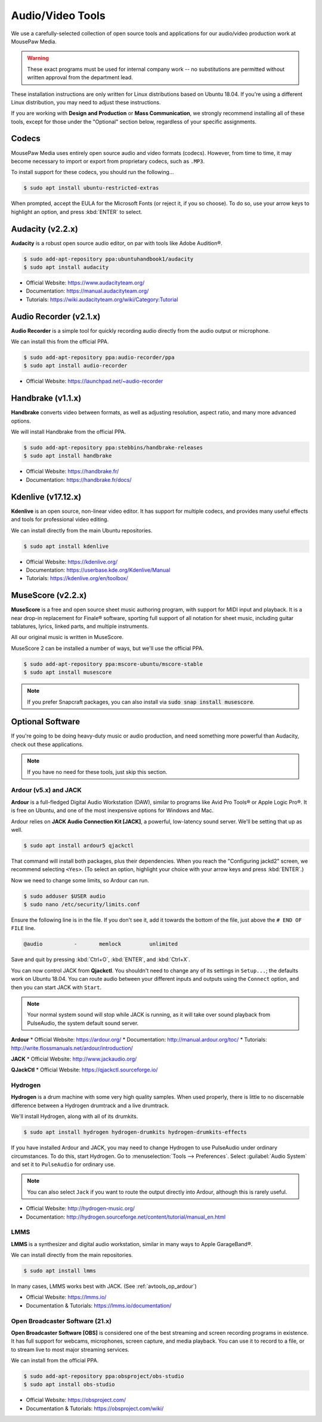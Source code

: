 .. _avtools:

Audio/Video Tools
###################################

We use a carefully-selected collection of open source tools and applications
for our audio/video production work at MousePaw Media.

..  WARNING:: These exact programs must be used for internal company work --
    no substitutions are permitted without written approval from the
    department lead.

These installation instructions are only written for Linux distributions based
on Ubuntu 18.04. If you're using a different Linux distribution, you may need
to adjust these instructions.

If you are working with **Design and Production** or **Mass Communication**,
we strongly recommend installing all of these tools, except for those under
the "Optional" section below, regardless of your specific assignments.

.. _avtools_codecs:

Codecs
=============================

MousePaw Media uses entirely open source audio and video formats (codecs).
However, from time to time, it may become necessary to import or export
from proprietary codecs, such as ``.MP3``.

To install support for these codecs, you should run the following...

..  code-block:: bash

    $ sudo apt install ubuntu-restricted-extras

When prompted, accept the EULA for the Microsoft Fonts (or reject it, if you
so choose). To do so, use your arrow keys to highlight an option, and press
:kbd:`ENTER` to select.

.. _avtools_audacity:

Audacity (v2.2.x)
=============================

**Audacity** is a robust open source audio editor, on par with tools like
Adobe Audition®.

..  code-block:: bash

    $ sudo add-apt-repository ppa:ubuntuhandbook1/audacity
    $ sudo apt install audacity

* Official Website: `<https://www.audacityteam.org/>`_
* Documentation: `<https://manual.audacityteam.org/>`_
* Tutorials: `<https://wiki.audacityteam.org/wiki/Category:Tutorial>`_

.. _avtools_audiorecorder:

Audio Recorder (v2.1.x)
=============================

**Audio Recorder** is a simple tool for quickly recording audio directly from
the audio output or microphone.

We can install this from the official PPA.

..  code-block:: bash

    $ sudo add-apt-repository ppa:audio-recorder/ppa
    $ sudo apt install audio-recorder

* Official Website: `<https://launchpad.net/~audio-recorder>`_

.. _avtools_handbrake:

Handbrake (v1.1.x)
=============================

**Handbrake** converts video between formats, as well as adjusting
resolution, aspect ratio, and many more advanced options.

We will install Handbrake from the official PPA.

..  code-block:: bash

    $ sudo add-apt-repository ppa:stebbins/handbrake-releases
    $ sudo apt install handbrake

* Official Website: `<https://handbrake.fr/>`_
* Documentation: `<https://handbrake.fr/docs/>`_

.. _avtools_kdenlive:

Kdenlive (v17.12.x)
=============================

**Kdenlive** is an open source, non-linear video editor. It has support for
multiple codecs, and provides many useful effects and tools for professional
video editing.

We can install directly from the main Ubuntu repositories.

..  code-block:: bash

    $ sudo apt install kdenlive

* Official Website: `<https://kdenlive.org/>`_
* Documentation: `<https://userbase.kde.org/Kdenlive/Manual>`_
* Tutorials: `<https://kdenlive.org/en/toolbox/>`_

.. _avtools_musescore:

MuseScore (v2.2.x)
=============================

**MuseScore** is a free and open source sheet music authoring program, with
support for MIDI input and playback. It is a near drop-in replacement for
Finale® software, sporting full support of all notation for sheet music,
including guitar tablatures, lyrics, linked parts, and multiple instruments.

All our original music is written in MuseScore.

MuseScore 2 can be installed a number of ways, but we'll use the official PPA.

..  code-block:: bash

    $ sudo add-apt-repository ppa:mscore-ubuntu/mscore-stable
    $ sudo apt install musescore

..  NOTE:: If you prefer Snapcraft packages, you can also install via
    :code:`sudo snap install musescore`.

.. _avtools_op:

Optional Software
=============================

If you're going to be doing heavy-duty music or audio production, and need
something more powerful than Audacity, check out these applications.

..  NOTE:: If you have no need for these tools, just skip this section.

.. _avtools_op_ardour:

Ardour (v5.x) and JACK
-----------------------------

**Ardour** is a full-fledged Digital Audio Workstation (DAW), similar to
programs like Avid Pro Tools® or Apple Logic Pro®. It is free on Ubuntu, and one
of the most inexpensive options for Windows and Mac.

Ardour relies on **JACK Audio Connection Kit [JACK]**, a powerful, low-latency
sound server. We'll be setting that up as well.

..  code-block:: bash

    $ sudo apt install ardour5 qjackctl

That command will install both packages, plus their dependencies. When you
reach the "Configuring jackd2" screen, we recommend selecting ``<Yes>``.
(To select an option, highlight your choice with your arrow keys and press
:kbd:`ENTER`.)

Now we need to change some limits, so Ardour can run.

..  code-block:: bash

    $ sudo adduser $USER audio
    $ sudo nano /etc/security/limits.conf

Ensure the following line is in the file. If you don't see it, add it towards
the bottom of the file, just above the ``# END OF FILE`` line.

..  code-block:: bash

    @audio          -       memlock         unlimited

Save and quit by pressing :kbd:`Ctrl+O`, :kbd:`ENTER`, and :kbd:`Ctrl+X`.

You can now control JACK from **Qjackctl**. You shouldn't need to change any
of its settings in ``Setup...``; the defaults work on Ubuntu 18.04. You can
route audio between your different inputs and outputs using the ``Connect``
option, and then you can start JACK with ``Start``.

..  NOTE:: Your normal system sound will stop while JACK is running, as it will
    take over sound playback from PulseAudio, the system default sound server.

**Ardour**
* Official Website: `<https://ardour.org/>`_
* Documentation: `<http://manual.ardour.org/toc/>`_
* Tutorials: `<http://write.flossmanuals.net/ardour/introduction/>`_

**JACK**
* Official Website: `<http://www.jackaudio.org/>`_

**QJackCtl**
* Official Website: `<https://qjackctl.sourceforge.io/>`_

.. _avtools_op_hydrogen:

Hydrogen
-----------------------------

**Hydrogen** is a drum machine with some very high quality samples. When used
properly, there is little to no discernable difference between a Hydrogen
drumtrack and a live drumtrack.

We'll install Hydrogen, along with all of its drumkits.

..  code-block:: bash

    $ sudo apt install hydrogen hydrogen-drumkits hydrogen-drumkits-effects

If you have installed Ardour and JACK, you may need to change Hydrogen to use
PulseAudio under ordinary circumstances. To do this, start Hydrogen. Go to
:menuselection:`Tools --> Preferences`. Select :guilabel:`Audio System`
and set it to ``PulseAudio`` for ordinary use.

..  NOTE:: You can also select ``Jack`` if you want to route the output
    directly into Ardour, although this is rarely useful.

* Official Website: `<http://hydrogen-music.org/>`_
* Documentation: `<http://hydrogen.sourceforge.net/content/tutorial/manual_en.html>`_

.. _avtools_op_lmms:

LMMS
-----------------------------

**LMMS** is a synthesizer and digital audio workstation, similar in many ways
to Apple GarageBand®.

We can install directly from the main repositories.

..  code-block:: bash

    $ sudo apt install lmms

In many cases, LMMS works best with JACK. (See :ref:`avtools_op_ardour`)

* Official Website: `<https://lmms.io/>`_
* Documentation & Tutorials: `<https://lmms.io/documentation/>`_

.. _avtools_op_obs:

Open Broadcaster Software (21.x)
-----------------------------------

**Open Broadcaster Software [OBS]** is considered one of the best streaming
and screen recording programs in existence. It has full support for webcams,
microphones, screen capture, and media playback. You can use it to record
to a file, or to stream live to most major streaming services.

We can install from the official PPA.

..  code-block:: bash

    $ sudo add-apt-repository ppa:obsproject/obs-studio
    $ sudo apt install obs-studio

* Official Website: `<https://obsproject.com/>`_
* Documentation & Tutorials: `<https://obsproject.com/wiki/>`_
